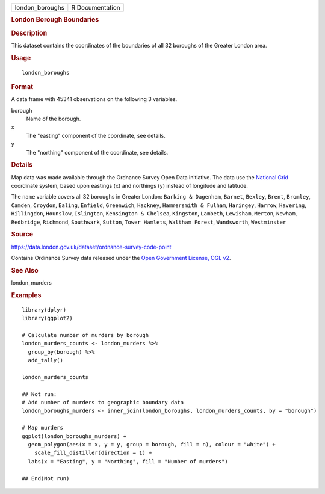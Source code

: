 .. container::

   =============== ===============
   london_boroughs R Documentation
   =============== ===============

   .. rubric:: London Borough Boundaries
      :name: london-borough-boundaries

   .. rubric:: Description
      :name: description

   This dataset contains the coordinates of the boundaries of all 32
   boroughs of the Greater London area.

   .. rubric:: Usage
      :name: usage

   ::

      london_boroughs

   .. rubric:: Format
      :name: format

   A data frame with 45341 observations on the following 3 variables.

   borough
      Name of the borough.

   x
      The "easting" component of the coordinate, see details.

   y
      The "northing" component of the coordinate, see details.

   .. rubric:: Details
      :name: details

   Map data was made available through the Ordnance Survey Open Data
   initiative. The data use the `National
   Grid <https://en.wikipedia.org/wiki/Ordnance_Survey_National_Grid>`__
   coordinate system, based upon eastings (``x``) and northings (``y``)
   instead of longitude and latitude.

   The ``name`` variable covers all 32 boroughs in Greater London:
   ``Barking & Dagenham``, ``Barnet``, ``Bexley``, ``Brent``,
   ``Bromley``, ``Camden``, ``Croydon``, ``Ealing``, ``Enfield``,
   ``Greenwich``, ``Hackney``, ``Hammersmith & Fulham``, ``Haringey``,
   ``Harrow``, ``Havering``, ``Hillingdon``, ``Hounslow``,
   ``Islington``, ``Kensington & Chelsea``, ``Kingston``, ``Lambeth``,
   ``Lewisham``, ``Merton``, ``Newham``, ``Redbridge``, ``Richmond``,
   ``Southwark``, ``Sutton``, ``Tower Hamlets``, ``Waltham Forest``,
   ``Wandsworth``, ``Westminster``

   .. rubric:: Source
      :name: source

   https://data.london.gov.uk/dataset/ordnance-survey-code-point

   Contains Ordinance Survey data released under the `Open Government
   License, OGL
   v2 <http://www.nationalarchives.gov.uk/doc/open-government-licence/version/2/>`__.

   .. rubric:: See Also
      :name: see-also

   london_murders

   .. rubric:: Examples
      :name: examples

   ::


      library(dplyr)
      library(ggplot2)

      # Calculate number of murders by borough
      london_murders_counts <- london_murders %>%
        group_by(borough) %>%
        add_tally()

      london_murders_counts

      ## Not run: 
      # Add number of murders to geographic boundary data
      london_boroughs_murders <- inner_join(london_boroughs, london_murders_counts, by = "borough")

      # Map murders
      ggplot(london_boroughs_murders) +
        geom_polygon(aes(x = x, y = y, group = borough, fill = n), colour = "white") +
          scale_fill_distiller(direction = 1) +
        labs(x = "Easting", y = "Northing", fill = "Number of murders")

      ## End(Not run)
